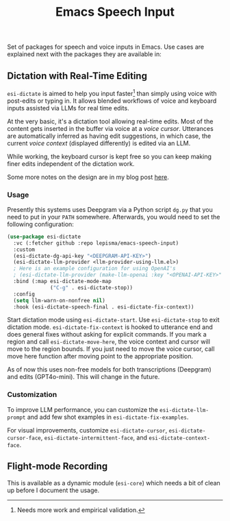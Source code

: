 #+TITLE: Emacs Speech Input

#+HTML: <img alt="GitHub" src="https://img.shields.io/github/license/lepisma/emacs-speech-input?style=flat-square">

Set of packages for speech and voice inputs in Emacs. Use cases are explained
next with the packages they are available in:

** Dictation with Real-Time Editing
~esi-dictate~ is aimed to help you input faster[fn::Needs more work and empirical
validation.]  than simply using voice with post-edits or typing in. It allows
blended workflows of voice and keyboard inputs assisted via LLMs for real time
edits.

At the very basic, it's a dictation tool allowing real-time edits. Most of the
content gets inserted in the buffer via voice at a /voice cursor/. Utterances are
automatically inferred as having edit suggestions, in which case, the current
/voice context/ (displayed differently) is edited via an LLM.

While working, the keyboard cursor is kept free so you can keep making finer
edits independent of the dictation work.

Some more notes on the design are in my blog post [[https://lepisma.xyz/2024/09/12/emacs-dictation-mode/index.html][here]].

*** Usage
Presently this systems uses Deepgram via a Python script ~dg.py~ that you need to
put in your ~PATH~ somewhere. Afterwards, you would need to set the following
configuration:

#+begin_src emacs-lisp
  (use-package esi-dictate
    :vc (:fetcher github :repo lepisma/emacs-speech-input)
    :custom
    (esi-dictate-dg-api-key "<DEEPGRAM-API-KEY>")
    (esi-dictate-llm-provider <llm-provider-using-llm.el>)
    ; Here is an example configuration for using OpenAI's
    ; (esi-dictate-llm-provider (make-llm-openai :key "<OPENAI-API-KEY>" :chat-model "gpt-4o-mini"))
    :bind (:map esi-dictate-mode-map
                ("C-g" . esi-dictate-stop))
    :config
    (setq llm-warn-on-nonfree nil)
    :hook (esi-dictate-speech-final . esi-dictate-fix-context))
#+end_src

Start dictation mode using ~esi-dictate-start~.  Use ~esi-dictate-stop~ to exit
dictation mode. ~esi-dictate-fix-context~ is hooked to utterance end and does
general fixes without asking for explicit commands. If you mark a region and
call ~esi-dictate-move-here~, the voice context and cursor will move to the region
bounds. If you just need to move the voice cursor, call move here function after
moving point to the appropriate position.

As of now this uses non-free models for both transcriptions (Deepgram) and edits
(GPT4o-mini). This will change in the future.

*** Customization
To improve LLM performance, you can customize the ~esi-dictate-llm-prompt~ and add
few shot examples in ~esi-dictate-fix-examples~.

For visual improvements, customize ~esi-dictate-cursor~, ~esi-dictate-cursor-face~,
~esi-dictate-intermittent-face~, and ~esi-dictate-context-face~.

** Flight-mode Recording
This is available as a dynamic module (~esi-core~) which needs a bit of clean up
before I document the usage.
